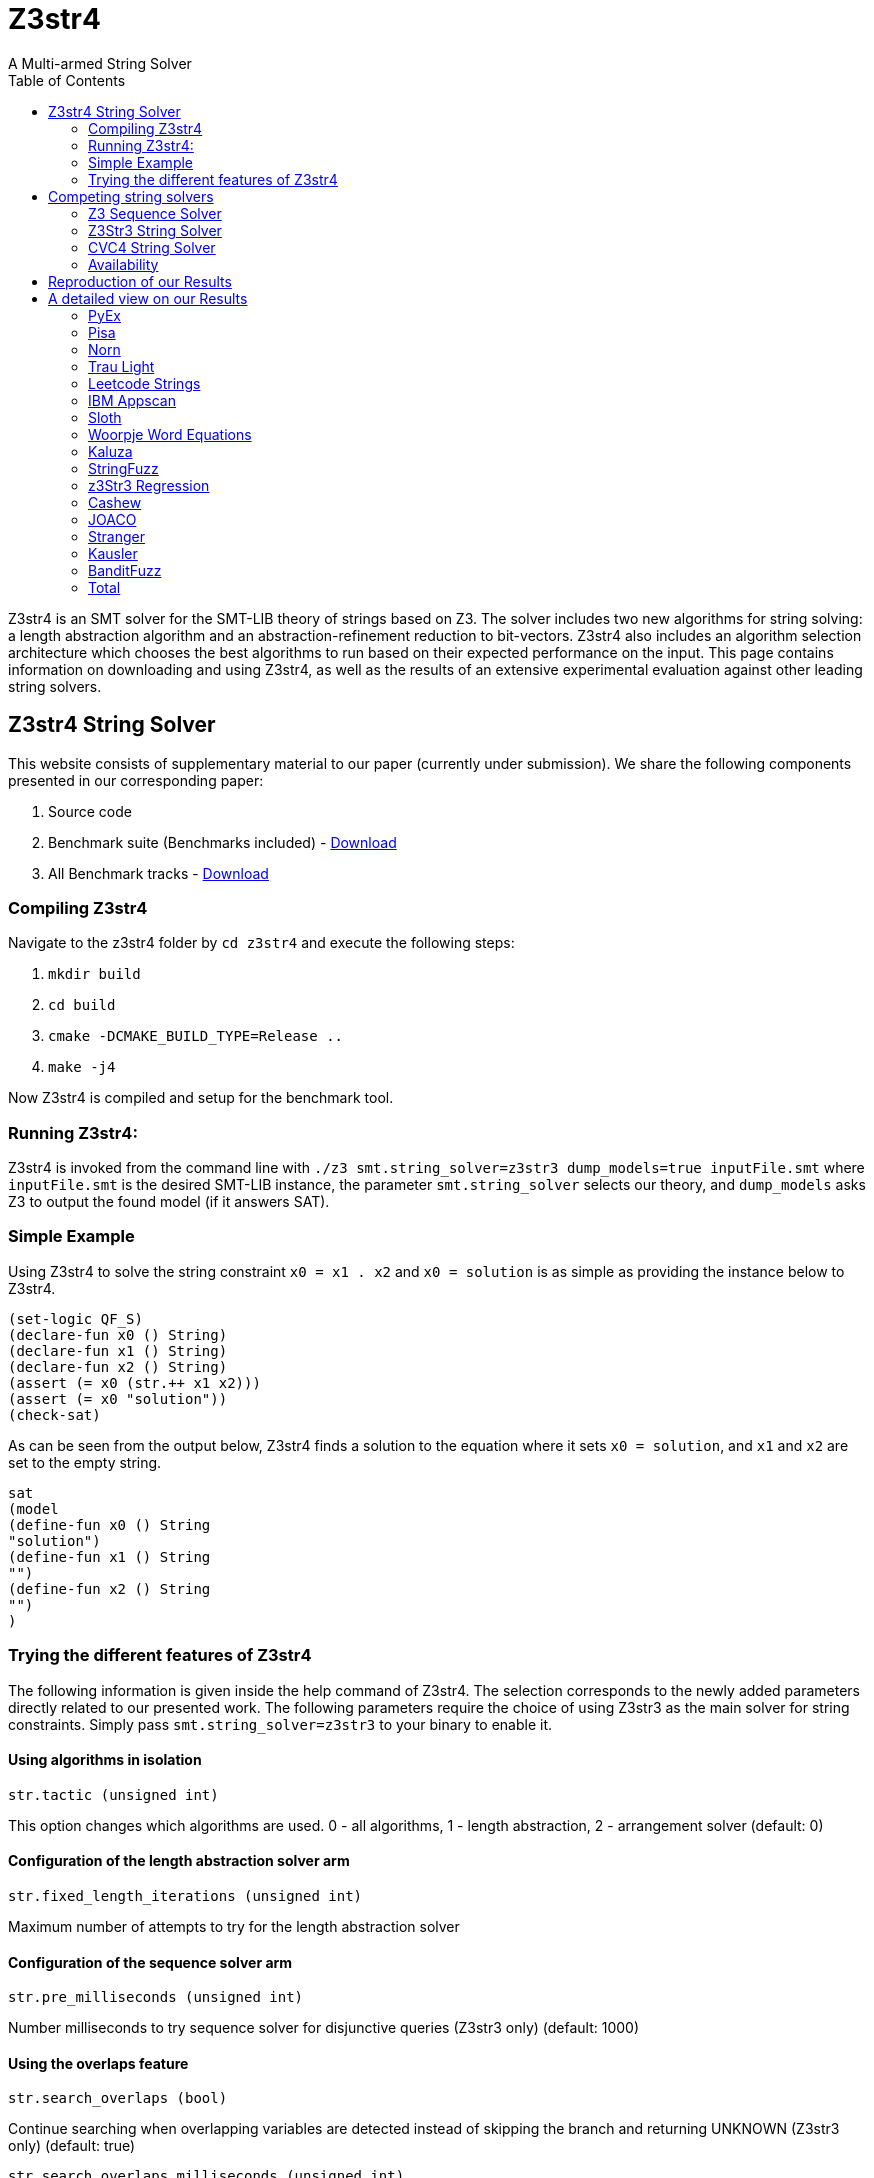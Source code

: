 = Z3str4
A Multi-armed String Solver
:toc: left
:stem:

Z3str4 is an SMT solver for the SMT-LIB theory of strings based on Z3. The solver includes two new algorithms for string solving: a length abstraction algorithm and an abstraction-refinement reduction to bit-vectors. Z3str4 also includes an algorithm selection architecture which chooses the best algorithms to run based on their expected performance on the input. This page contains information on downloading and using Z3str4, as well as the results of an extensive experimental evaluation against other leading string solvers.

== Z3str4 String Solver
This website consists of supplementary material to our paper (currently under submission). We share the following components presented in our corresponding paper:

1. Source code

2. Benchmark suite (Benchmarks included) - https://z3str4.github.io/zaligVinder.tar.gz[Download]

3. All Benchmark tracks - https://z3str4.github.io/benchmarks.tar.gz[Download]

=== Compiling Z3str4

Navigate to the z3str4 folder by `cd z3str4` and execute the following steps:

1. `mkdir build`

2. `cd build`

3. `cmake -DCMAKE_BUILD_TYPE=Release ..`

4. `make -j4`

Now Z3str4 is compiled and setup for the benchmark tool.

=== Running Z3str4:
Z3str4 is invoked from the command line with `./z3 smt.string_solver=z3str3 dump_models=true  inputFile.smt` where `inputFile.smt` is the desired SMT-LIB instance, the parameter `smt.string_solver` selects our theory, and `dump_models` asks Z3 to output the found model (if it answers SAT).

=== Simple Example
Using Z3str4 to solve the string constraint `x0 = x1 . x2` and `x0 = solution` is as simple as providing the instance below to Z3str4.

----
(set-logic QF_S)
(declare-fun x0 () String)
(declare-fun x1 () String)
(declare-fun x2 () String)
(assert (= x0 (str.++ x1 x2)))
(assert (= x0 "solution"))
(check-sat)
----

As can be seen from the output below, Z3str4 finds a solution to the equation where it sets `x0 = solution`, and `x1` and `x2` are set to the empty string.

----
sat
(model 
(define-fun x0 () String
"solution")
(define-fun x1 () String
"")
(define-fun x2 () String
"")
)
----

=== Trying the different features of Z3str4
The following information is given inside the help command of Z3str4. The selection corresponds to the newly added parameters directly related to our presented work. The following parameters require the choice of using Z3str3 as the main solver for string constraints. Simply pass `smt.string_solver=z3str3` to your binary to enable it.

==== Using algorithms in isolation

----
str.tactic (unsigned int)
----

This option changes which algorithms are used. 0 - all algorithms, 1 - length abstraction, 2 - arrangement solver (default: 0)

==== Configuration of the length abstraction solver arm

----
str.fixed_length_iterations (unsigned int)
----

Maximum number of attempts to try for the length abstraction solver 

==== Configuration of the sequence solver arm

----
str.pre_milliseconds (unsigned int)
----

Number milliseconds to try sequence solver for disjunctive queries (Z3str3 only) (default: 1000)

==== Using the overlaps feature

----
str.search_overlaps (bool)
----

Continue searching when overlapping variables are detected instead of skipping the branch and returning UNKNOWN (Z3str3 only) (default: true)

----
str.search_overlaps_milliseconds (unsigned int) 
----

number of milliseconds to try searching overlaps with the arrangement solver (Z3str3 only) (default: 5000)

==== Using the constraint sharing between arms

----
str.share_constraints (bool)
----

Enable constraint sharing across tactics (Z3str3 only, has no effect outside of portfolio tactic) (default: true)

== Competing string solvers

As describe in the corresponding paper we are comparing our approach against https://github.com/Z3Prover/z3[Z3Seq], https://sites.google.com/site/z3strsolver/[Z3Str3], and https://cvc4.github.io[CVC4].

=== Z3 Sequence Solver
The Z3 theorem prover  is a DPLL(T)-based SMT solver for theory combinations
over first-order logic. Z3 includes an arithmetic solver for linear integer arithmetic
and a sequence solver (Z3Seq) that supports word-based reasoning about strings.

=== Z3Str3 String Solver
The Z3str3 solver is based on Z3. It uses a reduction known as the arrangement technique to convert word equations into simpler
formulas until a "solved form" is reached. 

=== CVC4 String Solver
The CVC4 solver handles constraints over the theory of strings and arithmetic
using an algebraic approach, and uses a similar DPLL(T) architecture to Z3.

=== Availability
Within the comparison we used CVC4's binary version 1.7 which is available at https://github.com/CVC4/CVC4/releases/download/1.7/cvc4-1.7-x86_64-linux-opt[here]. The sequence solver and Z3str3 were pulled from their official https://github.com/Z3Prover/z3[GIT repository]. To reproduce our results you have to compile the commit https://github.com/Z3Prover/z3/commit/153d0661fe65247d0004bd4577ca851848ca4729[#153d0661fe65247d0004bd4577ca851848ca4729] using the same steps as described above for Z3str4.


== Reproduction of our Results

[WARNING]
This benchmark tool was tested on Python 3.7.6.

To reproduce our results presented in the paper navigate to the benchmarks folder by `cd wordbenchmarks` and execute the following steps:

. Modify the `toolconfig.json` according to your filepaths:

----
{
"Binaries" : {
		"Z3str4" : {
			"path" : "../tools/Z3str4/z3"
		},
		"Z3" : {
			"path" : "../tools/z3/z3"
		},
		"cvc4" : {
			"path" : "../tools/cvc4/cvc4"
		}
	}
}
----

[start=2]
. Install the python3 libs matplotlib, tabulate and npyscreen by executing:

`pip3 install matplotlib tabulate npyscreen`

[start=3]
. Start the benchmark run by executing 

`python3 z3str4run`

Once the benchmark run finished, the tool automatically starts a webserver on your local machine. You can browse the results by visiting the URL http://localhost:8081.

[.text-center]
image::benchmarkGUI.png[GUI Screenshot]

== A detailed view on our Results

All tests were performed on a server running Ubuntu 18.04.3 LTS with 2 Intel Xeon Gold 6242 CPUs each having 16 cores and 1.5 TB of memory.

=== PyEx


[.text-center]
image::img/pyex.png[cactus]

|===
|Tool name |Correctly classified  |Declared satisfiable |Declared unsatisfiable |Declared unknown |Error |Program crashes| Timeout |Total instances |Total time |Total time w/o TO
|Z3seq|7745|6404|1366|0|25|0|644|8414.00|19764.624465656467|6884.62
|Z3str3|3015|1675|1343|214|3|211|5182|8414.00|108451.727125871|4811.73
|CVC4|7562|6205|1357|0|0|0|852|8414.00|24620.90423851181|7580.90
|Z3str4|7410|6048|1362|27|0|23|977|8414.00|22205.029225625098|2665.03
|===

[NOTE]
====
Best solver of this benchmark set Z3seq classified 7745 instances in 19764.624465656467s.
==== 

=== Pisa


[.text-center]
image::img/pisa.png[cactus]

|===
|Tool name |Correctly classified  |Declared satisfiable |Declared unsatisfiable |Declared unknown |Error |Program crashes| Timeout |Total instances |Total time |Total time w/o TO
|Z3seq|12|8|4|0|0|0|0|12.00|0.5085268253460526|0.51
|Z3str3|11|7|4|0|0|0|1|12.00|20.440567634999752|0.44
|CVC4|12|8|4|0|0|0|0|12.00|2.111461312510073|2.11
|Z3str4|12|8|4|0|0|0|0|12.00|0.3947620401158929|0.39
|===

[NOTE]
====
Best solver of this benchmark set Z3str4 classified 12 instances in 0.3947620401158929s.
==== 

=== Norn


[.text-center]
image::img/norn.png[cactus]

|===
|Tool name |Correctly classified  |Declared satisfiable |Declared unsatisfiable |Declared unknown |Error |Program crashes| Timeout |Total instances |Total time |Total time w/o TO
|Z3seq|631|527|104|40|0|0|356|1027.00|8667.501249474473|1547.50
|Z3str3|725|646|79|34|0|0|268|1027.00|5417.398601915687|57.40
|CVC4|841|655|186|0|0|0|186|1027.00|3824.4693173654377|104.47
|Z3str4|715|616|99|39|0|0|273|1027.00|6434.981609395705|974.98
|===

[NOTE]
====
Best solver of this benchmark set CVC4 classified 841 instances in 3824.4693173654377s.
==== 

=== Trau Light


[.text-center]
image::img/traulight.png[cactus]

|===
|Tool name |Correctly classified  |Declared satisfiable |Declared unsatisfiable |Declared unknown |Error |Program crashes| Timeout |Total instances |Total time |Total time w/o TO
|Z3seq|98|4|94|0|0|0|2|100.00|44.41716534923762|4.42
|Z3str3|97|4|93|1|0|0|2|100.00|43.08289780002087|3.08
|CVC4|97|3|94|0|0|0|3|100.00|62.99438211880624|2.99
|Z3str4|97|4|93|1|0|0|2|100.00|48.591934212483466|8.59
|===

[NOTE]
====
Best solver of this benchmark set Z3str3 classified 97 instances in 43.08289780002087s.
==== 

=== Leetcode Strings


[.text-center]
image::img/leetcodestrings.png[cactus]

|===
|Tool name |Correctly classified  |Declared satisfiable |Declared unsatisfiable |Declared unknown |Error |Program crashes| Timeout |Total instances |Total time |Total time w/o TO
|Z3seq|2644|881|1785|0|22|0|0|2666.00|96.57261982839555|96.57
|Z3str3|2411|626|1785|153|0|1|102|2666.00|2343.0447438191622|303.04
|CVC4|2665|880|1785|0|0|0|1|2666.00|302.7353911437094|282.74
|Z3str4|2665|880|1785|1|0|0|0|2666.00|76.83403500169516|76.83
|===

[NOTE]
====
Best solver of this benchmark set Z3str4 classified 2665 instances in 76.83403500169516s.
==== 

=== IBM Appscan


[.text-center]
image::img/ibmappscan.png[cactus]

|===
|Tool name |Correctly classified  |Declared satisfiable |Declared unsatisfiable |Declared unknown |Error |Program crashes| Timeout |Total instances |Total time |Total time w/o TO
|Z3seq|7|7|0|0|0|0|1|8.00|21.84341488685459|1.84
|Z3str3|3|3|0|0|0|0|5|8.00|100.11775264330208|0.12
|CVC4|7|7|0|0|0|0|1|8.00|36.73005310911685|16.73
|Z3str4|4|4|0|2|0|1|2|8.00|58.58092068042606|18.58
|===

[NOTE]
====
Best solver of this benchmark set Z3seq classified 7 instances in 21.84341488685459s.
==== 

=== Sloth


[.text-center]
image::img/sloth.png[cactus]

|===
|Tool name |Correctly classified  |Declared satisfiable |Declared unsatisfiable |Declared unknown |Error |Program crashes| Timeout |Total instances |Total time |Total time w/o TO
|Z3seq|23|11|12|15|0|0|2|40.00|42.058595802634954|2.06
|Z3str3|19|10|9|16|0|0|5|40.00|101.23511372692883|1.24
|CVC4|37|21|16|0|0|0|3|40.00|60.88837200868875|0.89
|Z3str4|23|11|12|16|0|0|1|40.00|34.71057705022395|14.71
|===

[NOTE]
====
Best solver of this benchmark set Z3str4 classified 23 instances in 34.71057705022395s.
==== 

=== Woorpje Word Equations


[.text-center]
image::img/woorpjewordequations.png[cactus]

|===
|Tool name |Correctly classified  |Declared satisfiable |Declared unsatisfiable |Declared unknown |Error |Program crashes| Timeout |Total instances |Total time |Total time w/o TO
|Z3seq|699|535|164|0|0|0|110|809.00|2499.12032032758|299.12
|Z3str3|670|507|172|15|9|0|115|809.00|2459.4978417549282|159.50
|CVC4|699|537|163|0|1|0|109|809.00|2330.339424391277|150.34
|Z3str4|722|558|164|7|0|0|80|809.00|1743.6630762815475|143.66
|===

[NOTE]
====
Best solver of this benchmark set Z3str4 classified 722 instances in 1743.6630762815475s.
==== 

=== Kaluza


[.text-center]
image::img/kaluza.png[cactus]

|===
|Tool name |Correctly classified  |Declared satisfiable |Declared unsatisfiable |Declared unknown |Error |Program crashes| Timeout |Total instances |Total time |Total time w/o TO
|Z3seq|44915|33116|11799|0|0|0|2369|47284.00|52016.070272464305|4636.07
|Z3str3|46224|34425|11799|224|0|0|836|47284.00|20398.514478715137|3678.51
|CVC4|46946|34932|12014|0|0|0|338|47284.00|15289.533664392307|8529.53
|Z3str4|46620|34617|12003|50|0|0|614|47284.00|21981.995113225654|9702.00
|===

[NOTE]
====
Best solver of this benchmark set CVC4 classified 46946 instances in 15289.533664392307s.
==== 

=== StringFuzz


[.text-center]
image::img/stringfuzz.png[cactus]

|===
|Tool name |Correctly classified  |Declared satisfiable |Declared unsatisfiable |Declared unknown |Error |Program crashes| Timeout |Total instances |Total time |Total time w/o TO
|Z3seq|597|397|200|0|0|0|468|1065.00|10019.852157360874|659.85
|Z3str3|776|593|183|4|0|0|285|1065.00|6036.293701956049|336.29
|CVC4|879|621|258|0|0|0|186|1065.00|4083.968703418039|363.97
|Z3str4|1012|714|298|0|0|0|53|1065.00|2762.429431346245|1702.43
|===

[NOTE]
====
Best solver of this benchmark set Z3str4 classified 1012 instances in 2762.429431346245s.
==== 

=== z3Str3 Regression


[.text-center]
image::img/z3str3regression.png[cactus]

|===
|Tool name |Correctly classified  |Declared satisfiable |Declared unsatisfiable |Declared unknown |Error |Program crashes| Timeout |Total instances |Total time |Total time w/o TO
|Z3seq|242|197|45|1|0|0|0|243.00|12.03635145444423|12.04
|Z3str3|237|194|43|1|0|0|5|243.00|107.99180989991874|7.99
|CVC4|227|183|44|0|0|0|16|243.00|326.0331924185157|6.03
|Z3str4|242|197|45|1|0|0|0|243.00|4.517238111235201|4.52
|===

[NOTE]
====
Best solver of this benchmark set Z3str4 classified 242 instances in 4.517238111235201s.
==== 

=== Cashew


[.text-center]
image::img/cashew.png[cactus]

|===
|Tool name |Correctly classified  |Declared satisfiable |Declared unsatisfiable |Declared unknown |Error |Program crashes| Timeout |Total instances |Total time |Total time w/o TO
|Z3seq|388|376|12|0|0|0|6|394.00|174.43052376806736|54.43
|Z3str3|394|382|12|0|0|0|0|394.00|30.923583981581032|30.92
|CVC4|378|366|12|0|0|0|16|394.00|352.78678010590374|32.79
|Z3str4|394|382|12|0|0|0|0|394.00|56.27369636762887|56.27
|===

[NOTE]
====
Best solver of this benchmark set Z3str3 classified 394 instances in 30.923583981581032s.
==== 

=== JOACO


[.text-center]
image::img/joaco.png[cactus]

|===
|Tool name |Correctly classified  |Declared satisfiable |Declared unsatisfiable |Declared unknown |Error |Program crashes| Timeout |Total instances |Total time |Total time w/o TO
|Z3seq|32|12|20|57|0|0|5|94.00|271.23769912309945|171.24
|Z3str3|37|17|20|57|0|0|0|94.00|3.769204800017178|3.77
|CVC4|78|57|21|0|0|0|16|94.00|322.85813359357417|2.86
|Z3str4|37|17|20|57|0|0|0|94.00|87.4218874508515|87.42
|===

[NOTE]
====
Best solver of this benchmark set Z3str3 classified 37 instances in 3.769204800017178s.
==== 

=== Stranger


[.text-center]
image::img/stranger.png[cactus]

|===
|Tool name |Correctly classified  |Declared satisfiable |Declared unsatisfiable |Declared unknown |Error |Program crashes| Timeout |Total instances |Total time |Total time w/o TO
|Z3seq|4|4|0|0|0|0|0|4.00|34.70068748947233|34.70
|Z3str3|4|4|0|0|0|0|0|4.00|0.25243187230080366|0.25
|CVC4|0|0|0|0|0|0|4|4.00|80|0.00
|Z3str4|4|4|0|0|0|0|0|4.00|20.390589385293424|20.39
|===

[NOTE]
====
Best solver of this benchmark set Z3str3 classified 4 instances in 0.25243187230080366s.
==== 

=== Kausler


[.text-center]
image::img/kausler.png[cactus]

|===
|Tool name |Correctly classified  |Declared satisfiable |Declared unsatisfiable |Declared unknown |Error |Program crashes| Timeout |Total instances |Total time |Total time w/o TO
|Z3seq|118|118|0|0|0|0|2|120.00|69.9316820576787|29.93
|Z3str3|118|118|0|0|0|0|2|120.00|150.52100761141628|110.52
|CVC4|120|120|0|0|0|0|0|120.00|58.962984412908554|58.96
|Z3str4|81|81|0|0|0|0|39|120.00|1127.2833331413567|347.28
|===

[NOTE]
====
Best solver of this benchmark set CVC4 classified 120 instances in 58.962984412908554s.
==== 

=== BanditFuzz


[.text-center]
image::img/banditfuzz.png[cactus]

|===
|Tool name |Correctly classified  |Declared satisfiable |Declared unsatisfiable |Declared unknown |Error |Program crashes| Timeout |Total instances |Total time |Total time w/o TO
|Z3seq|346|53|293|0|0|0|11|357.00|297.37302767205983|77.37
|Z3str3|311|25|287|1|1|1|44|357.00|939.9494499629363|59.95
|CVC4|337|57|280|0|0|0|20|357.00|670.2352838544175|270.24
|Z3str4|345|52|293|1|0|1|11|357.00|264.54628120269626|44.55
|===

[NOTE]
====
Best solver of this benchmark set Z3str4 classified 345 instances in 264.54628120269626s.
==== 



=== Total

[.text-center]
image::img/total.png[cactus]

|===
|Tool name |Correctly classified  |Declared satisfiable |Declared unsatisfiable |Declared unknown |Error |Program crashes| Timeout |Total instances |Total time |Total time w/o TO
|Z3seq|58501|42650|15898|113|47|0|3976|62637.00|94032.27875954099|14512.28
|Z3str3|55052|39236|15829|720|13|213|6852|62637.00|146604.76031396538|9564.76
|CVC4|60885|44652|16234|0|1|0|1751|62637.00|52425.55138215702|17405.55
|Z3str4|60383|44193|16190|202|0|25|2052|62637.00|56907.643710518256|15867.64
|===






